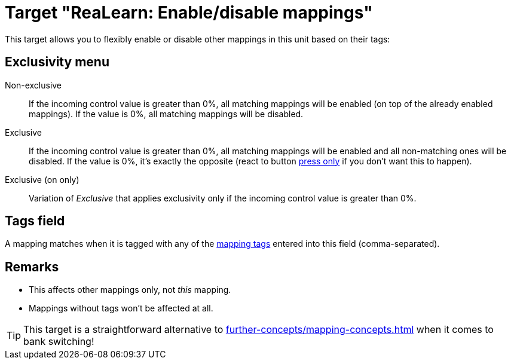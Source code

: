= Target "ReaLearn: Enable/disable mappings"

This target allows you to flexibly enable or disable other mappings in this unit based on their tags:

== Exclusivity menu

Non-exclusive:: If the incoming control value is greater than 0%, all matching mappings will be enabled (on top of the already enabled mappings).
If the value is 0%, all matching mappings will be disabled.

Exclusive:: If the incoming control value is greater than 0%, all matching mappings will be enabled and all non-matching ones will be disabled.
If the value is 0%, it's exactly the opposite (react to button xref:user-interface/mapping-panel/glue-section.adoc#press-only[press only] if you don't want this to happen).

Exclusive (on only):: Variation of _Exclusive_ that applies exclusivity only if the incoming control value is greater than 0%.

== Tags field

A mapping matches when it is tagged with any of the xref:further-concepts/mapping-concepts.adoc#mapping-tag[mapping tags] entered into this field (comma-separated).

== Remarks

* This affects other mappings only, not _this_ mapping.
* Mappings without tags won't be affected at all.

TIP: This target is a straightforward alternative to xref:further-concepts/mapping-concepts.adoc#conditional-activation[] when it comes to bank switching!
